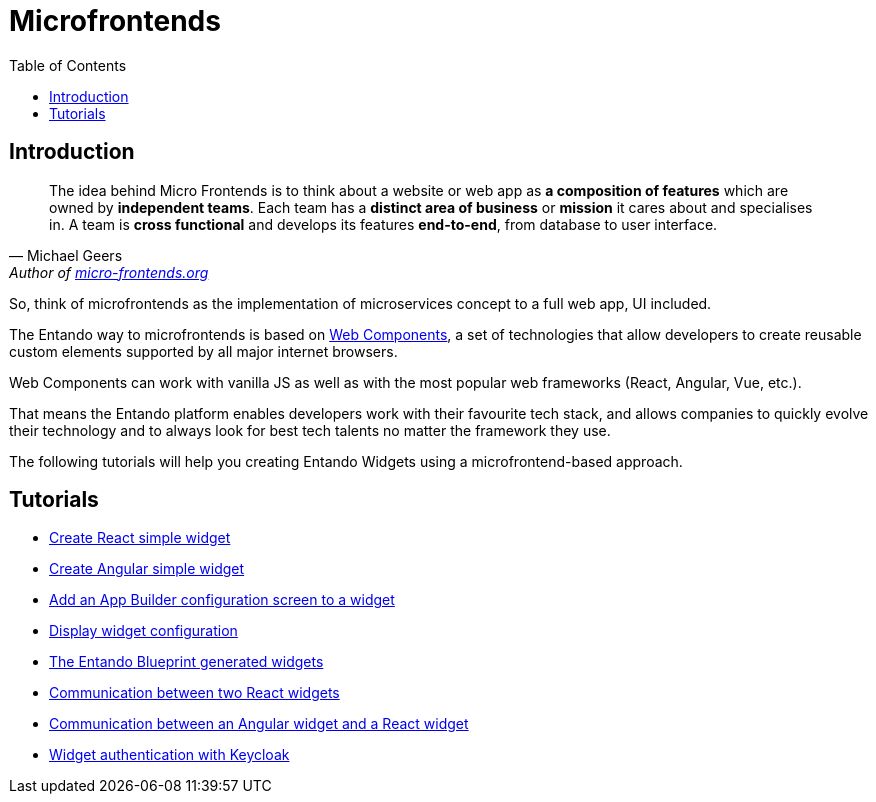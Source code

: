 = Microfrontends
:toc:

== Introduction

[quote, Michael Geers, 'Author of https://micro-frontends.org/[micro-frontends.org]'']
____
The idea behind Micro Frontends is to think about a website or web app as *a composition of features* which are owned by *independent teams*. Each team has a *distinct area of business* or *mission* it cares about and specialises in. A team is *cross functional* and develops its features *end-to-end*, from database to user interface.
____

So, think of microfrontends as the implementation of microservices concept to a full web app, UI included.

The Entando way to microfrontends is based on https://developer.mozilla.org/en-US/docs/Web/Web_Components[Web Components], a set of technologies that allow developers to create reusable custom elements supported by all major internet browsers.

Web Components can work with vanilla JS as well as with the most popular web frameworks (React, Angular, Vue, etc.).

That means the Entando platform enables developers work with their favourite tech stack, and allows companies to quickly evolve their technology and to always look for best tech talents no matter the framework they use.

The following tutorials will help you creating Entando Widgets using a microfrontend-based approach.

== Tutorials

* link:create-react-microfrontend-widget.adoc[Create React simple widget]
* link:create-angular-microfrontend-widget.adoc[Create Angular simple widget]
--
* link:create-config-screen-for-appbuilder-widget[Add an App Builder configuration screen to a widget]
* link:display-widget-config-data[Display widget configuration]
--
* link:generated-widgets[The Entando Blueprint generated widgets]
--
* link:widget-communication[Communication between two React widgets]
* link:mixed-widget-communication[Communication between an Angular widget and a React widget]
--
* link:authentication.adoc[Widget authentication with Keycloak]
